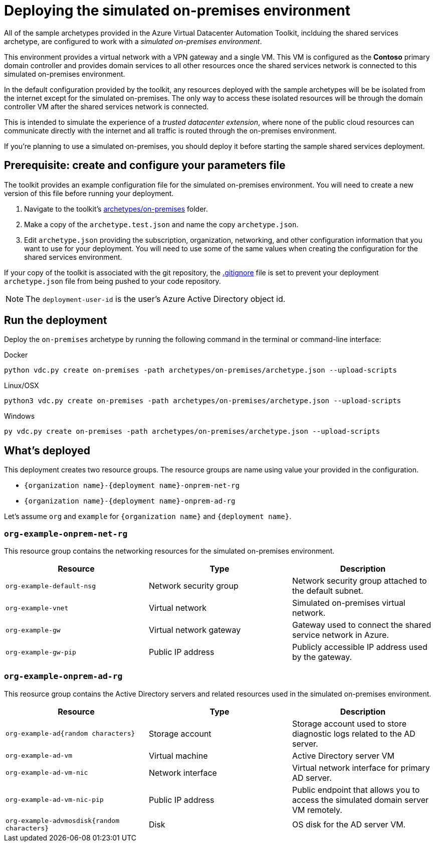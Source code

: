 = Deploying the simulated on-premises environment

All of the sample archetypes provided in the Azure Virtual Datacenter Automation Toolkit, inclduing the shared services archetype, are configured to work with a _simulated on-premises environment_.

This environment provides a virtual network with a VPN gateway and a single VM. This VM is configured as the **Contoso** primary domain controller and provides domain services to all other resources once the shared services network is connected to this simulated on-premises environment.

In the default configuration provided by the toolkit, any resources deployed with the sample archetypes will be be isolated from the internet except for the simulated on-premises. The only way to access these isolated resources will be through the domain controller VM after the shared services network is connected.

This is intended to simulate the experience of a _trusted datacenter extension_, where none of the public cloud resources can communicate directly with the internet and all traffic is routed through the on-premises environment.

If you're planning to use a simulated on-premises, you should deploy it before starting the sample shared services deployment.

== Prerequisite: create and configure your parameters file

The toolkit provides an example configuration file for the simulated on-premises environment. You will need to create a new version of this file before running your deployment.

1. Navigate to the toolkit's link:../../archetypes/on-premises[archetypes/on-premises] folder.
1. Make a copy of the `archetype.test.json` and name the copy `archetype.json`.
1. Edit `archetype.json` providing the subscription, organization, networking, and other configuration information that you want to use for your deployment. You will need to use some of the same values when creating the configuration for the shared services environment.

If your copy of the toolkit is associated with the git repository, the link:../../.gitignore[.gitignore] file is set to prevent your deployment `archetype.json` file from being pushed to your code repository.

NOTE: The `deployment-user-id` is the user's Azure Active Directory object id.

== Run the deployment

Deploy the `on-premises` archetype by running the following command in the terminal
or command-line interface:

.Docker
[source,bash]
python vdc.py create on-premises -path archetypes/on-premises/archetype.json --upload-scripts

.Linux/OSX
[source,bash]
python3 vdc.py create on-premises -path archetypes/on-premises/archetype.json --upload-scripts

.Windows
[source,cmd]
py vdc.py create on-premises -path archetypes/on-premises/archetype.json --upload-scripts

== What's deployed

This deployment creates two resource groups. The resource groups are name using value your provided in the configuration.

- `{organization name}-{deployment name}-onprem-net-rg` 
- `{organization name}-{deployment name}-onprem-ad-rg` 

Let's assume `org` and `example` for `{organization name}` and `{deployment name}`.

=== `org-example-onprem-net-rg`

This resource group contains the networking resources for the simulated on-premises environment.

[options="header",cols="a,,"]
|===
| Resource | Type | Description

| `org-example-default-nsg`
| Network security group
| Network security group attached to the default subnet.


| `org-example-vnet`
| Virtual network
| Simulated on-premises virtual network.

| `org-example-gw`
| Virtual network gateway 
| Gateway used to connect the shared service network in Azure.

| `org-example-gw-pip`
| Public IP address
| Publicly accessible IP address used by the gateway.
|===

=== `org-example-onprem-ad-rg`

This reosurce group contains the Active Directory servers and related resources used in the simulated on-premises environment.

[options="header",cols="a,,"]
|===
| Resource | Type | Description

| `org-example-ad{random characters}`
| Storage account
| Storage account used to store diagnostic logs related to the AD server.

| `org-example-ad-vm`
| Virtual machine
| Active Directory server VM

| `org-example-ad-vm-nic`
| Network interface
| Virtual network interface for primary AD server.

| `org-example-ad-vm-nic-pip`
| Public IP address 
| Public endpoint that allows you to access the simulated domain server VM remotely.

| `org-example-advmosdisk{random characters}`
| Disk
| OS disk for the AD server VM.
|===